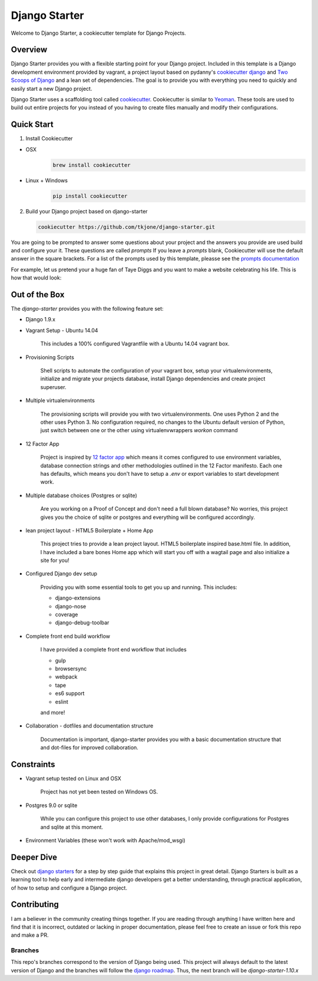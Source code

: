 **************
Django Starter
**************

Welcome to Django Starter, a cookiecutter template for Django Projects.

Overview
========

Django Starter provides you with a flexible starting point for your Django project.  Included in this template is a Django development environment provided by vagrant, a project layout based on pydanny's `cookiecutter django`_ and `Two Scoops of Django`_ and a lean set of dependencies.  The goal is to provide you with everything you need to quickly and easily start a new Django project.

Django Starter uses a scaffolding tool called `cookiecutter`_.  Cookiecutter is similar to `Yeoman`_.  These tools are used to build out entire projects for you instead of you having to create files manually and modify their configurations.

.. _cookiecutter django: https://github.com/pydanny/cookiecutter-django
.. _Two Scoops of Django: https://www.twoscoopspress.com/products/two-scoops-of-django-1-8
.. _Yeoman: http://yeoman.io/
.. _cookiecutter: https://cookiecutter.readthedocs.org/en/latest/index.html

Quick Start
===========

1. Install Cookiecutter

* OSX
   .. code-block:: bash

       brew install cookiecutter

* Linux + Windows
   .. code-block:: bash

       pip install cookiecutter

2. Build your Django project based on django-starter

   .. code-block:: bash

       cookiecutter https://github.com/tkjone/django-starter.git

You are going to be prompted to answer some questions about your project and the answers you provide are used build and configure your it.  These questions are called `prompts`  If you leave a `prompts` blank, Cookiecutter will use the default answer in the square brackets.  For a list of the prompts used by this template, pleasse see the `prompts documentation`_

For example, let us pretend your a huge fan of Taye Diggs and you want to make a website celebrating his life.  This is how that would look:

.. image:: ./cookiecutter_example.gif


Out of the Box
==============

The `django-starter` provides you with the following feature set:


* Django 1.9.x

* Vagrant Setup - Ubuntu 14.04

    This includes a 100% configured Vagrantfile with a Ubuntu 14.04 vagrant box.

* Provisioning Scripts

    Shell scripts to automate the configuration of your vagrant box, setup your virtualenvironments, initialize and migrate your projects database, install Django dependencies and create project superuser.

* Multiple virtualenvironments

    The provisioning scripts will provide you with two virtualenvironments.  One uses Python 2 and the other uses Python 3.  No configuration required, no changes to the Ubuntu default version of Python, just switch between one or the other using virtualenvwrappers `workon` command

* 12 Factor App

    Project is inspired by `12 factor app`_ which means it comes configured to use environment variables, database connection strings and other methodologies outlined in the 12 Factor manifesto.  Each one has defaults, which means you don't have to setup a `.env` or export variables to start development work.

* Multiple database choices (Postgres or sqlite)

    Are you working on a Proof of Concept and don't need a full blown database?  No worries, this project gives you the choice of sqlite or postgres and everything will be configured accordingly.

* lean project layout - HTML5 Boilerplate + Home App

    This project tries to provide a lean project layout.  HTML5 boilerplate inspired base.html file.  In addition, I have included a bare bones Home app which will start you off with a wagtail page and also initialize a site for you!

* Configured Django dev setup

    Providing you with some essential tools to get you up and running.  This includes:

    * django-extensions
    * django-nose
    * coverage
    * django-debug-toolbar

* Complete front end build workflow

    I have provided a complete front end workflow that includes

    * gulp
    * browsersync
    * webpack
    * tape
    * es6 support
    * eslint

    and more!

* Collaboration - dotfiles and documentation structure

    Documentation is important, django-starter provides you with a basic documentation structure that and dot-files for improved collaboration.

.. _12 factor app: http://12factor.net/

Constraints
===========

* Vagrant setup tested on Linux and OSX

    Project has not yet been tested on Windows OS.

* Postgres 9.0 or sqlite

    While you can configure this project to use other databases, I only provide configurations for Postgres and sqlite at this moment.

* Environment Variables (these won't work with Apache/mod_wsgi)


Deeper Dive
===========

Check out `django starters`_ for a step by step guide that explains this project in great detail.  Django Starters is built as a learning tool to help early and intermediate django developers get a better understanding, through practical application, of how to setup and configure a Django project.

.. _django starters: https://github.com/tkjone/django-starters

Contributing
============

I am a believer in the community creating things together. If you are reading through anything I have written here and find that it is incorrect, outdated or lacking in proper documentation, please feel free to create an issue or fork this repo and make a PR.


Branches
--------

This repo's branches correspond to the version of Django being used.  This project will always default to the latest version of Django and the branches will follow the `django roadmap`_.  Thus, the next branch will be `django-starter-1.10.x`

.. _django roadmap: https://www.djangoproject.com/weblog/2015/jun/25/roadmap/
.. _prompts documentation: https://github.com/tkjone/django-starter/blob/django-starter-1.9.x/docs/prompts.rst


